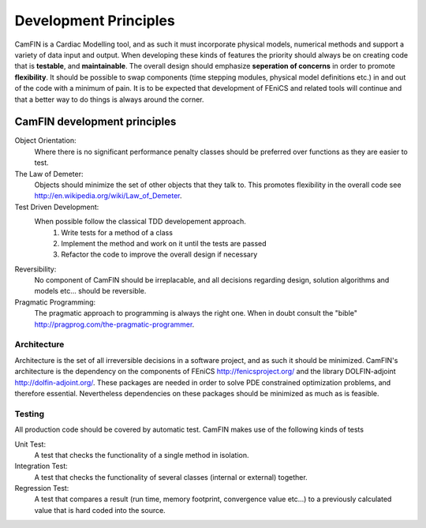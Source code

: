 ===============================
Development Principles
===============================

CamFIN is a Cardiac Modelling tool, and as such it must incorporate physical models, numerical methods and support a variety
of data input and output. When developing these kinds of features the priority should always be on creating code that is **testable**,
and **maintainable**. The overall design should emphasize **seperation of concerns** in order to promote **flexibility**. It should
be possible to swap components (time stepping modules, physical model definitions etc.) in and out of the code with a minimum of pain.
It is to be expected that development of FEniCS and related tools will continue and that a better way to do things is always around
the corner.


CamFIN development principles
-------------------------------
Object Orientation:
       Where there is no significant performance penalty classes should be preferred over functions as they are easier to test.

The Law of Demeter:
	Objects should minimize the set of other objects that they talk to. This promotes flexibility in the 
        overall code see http://en.wikipedia.org/wiki/Law_of_Demeter.  

Test Driven Development:
        When possible follow the classical TDD developement approach. 
        	#. Write tests for a method of a class 
        	#. Implement the method and work on it until the tests are passed
       		#. Refactor the code to improve the overall design if necessary

Reversibility:
        No component of CamFIN should be irreplacable, and all decisions regarding design, solution algorithms and models etc...
        should be reversible.
               
Pragmatic Programming:
        The pragmatic approach to programming is always the right one. When in doubt consult the "bible" 
        http://pragprog.com/the-pragmatic-programmer.

-------------------------------
Architecture
-------------------------------  
Architecture is the set of all irreversible decisions in a software project, and as such it should be minimized. 
CamFIN's architecture is the dependency on the components of FEniCS http://fenicsproject.org/ and the library
DOLFIN-adjoint http://dolfin-adjoint.org/. These packages are needed in order to solve PDE constrained optimization problems,
and therefore essential. Nevertheless dependencies on these packages should be minimized as much as is feasible.

-------------------------------
Testing
-------------------------------
All production code should be covered by automatic test. CamFIN makes use of the following kinds of tests

Unit Test:
         A test that checks the functionality of a single method in isolation.

Integration Test:
         A test that checks the functionality of several classes (internal or external) together.

Regression Test:
         A test that compares a result (run time, memory footprint, convergence value etc...) to a previously calculated value
         that is hard coded into the source.



